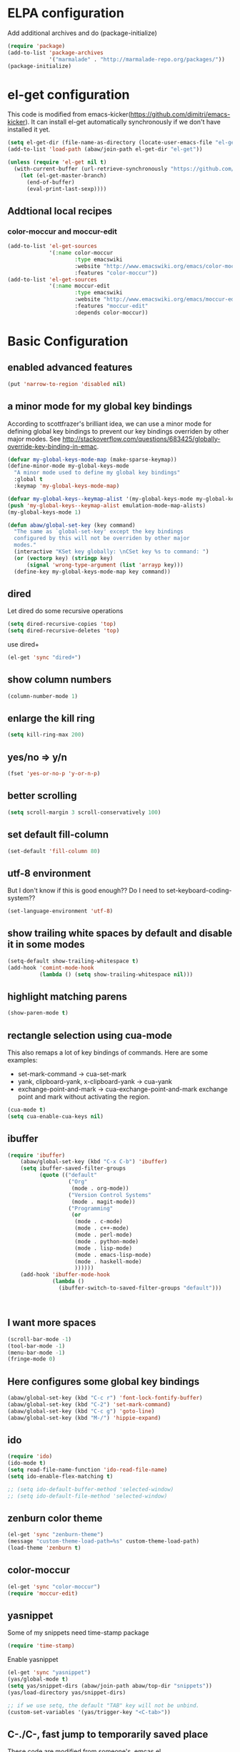 * ELPA configuration
Add additional archives and do (package-initialize)
#+begin_src emacs-lisp :results silent
  (require 'package)
  (add-to-list 'package-archives
               '("marmalade" . "http://marmalade-repo.org/packages/"))
  (package-initialize)
#+end_src

* el-get configuration
This code is modified from
emacs-kicker(https://github.com/dimitri/emacs-kicker). It can install
el-get automatically synchronously if we don't have installed it yet.

#+begin_src emacs-lisp :results silent
  (setq el-get-dir (file-name-as-directory (locate-user-emacs-file "el-get")))
  (add-to-list 'load-path (abaw/join-path el-get-dir "el-get"))
  
  (unless (require 'el-get nil t)
    (with-current-buffer (url-retrieve-synchronously "https://github.com/dimitri/el-get/raw/master/el-get-install.el")
      (let (el-get-master-branch)
        (end-of-buffer)
        (eval-print-last-sexp))))
#+end_src

** Addtional local recipes
*** color-moccur and moccur-edit
#+begin_src emacs-lisp :results silent
  (add-to-list 'el-get-sources
               '(:name color-moccur
                       :type emacswiki
                       :website "http://www.emacswiki.org/emacs/color-moccur.el"
                       :features "color-moccur"))
  (add-to-list 'el-get-sources
               '(:name moccur-edit
                       :type emacswiki
                       :website "http://www.emacswiki.org/emacs/moccur-edit.el"
                       :features "moccur-edit"
                       :depends color-moccur))
#+end_src

* Basic Configuration
** enabled advanced features
#+begin_src emacs-lisp :results silent
(put 'narrow-to-region 'disabled nil)
#+end_src

** a minor mode for my global key bindings
According to scottfrazer's brilliant idea, we can use a minor mode for
defining global key bindings to prevent our key bindings overriden by
other major modes. See
http://stackoverflow.com/questions/683425/globally-override-key-binding-in-emac.

#+begin_src emacs-lisp :results silent
  (defvar my-global-keys-mode-map (make-sparse-keymap))
  (define-minor-mode my-global-keys-mode
    "A minor mode used to define my global key bindings"
    :global t
    :keymap 'my-global-keys-mode-map)

  (defvar my-global-keys--keymap-alist '(my-global-keys-mode my-global-keys-mode-map))
  (push 'my-global-keys--keymap-alist emulation-mode-map-alists)
  (my-global-keys-mode 1)

  (defun abaw/global-set-key (key command)
    "The same as `global-set-key' except the key bindings
    configured by this will not be overriden by other major
    modes."
    (interactive "KSet key globally: \nCSet key %s to command: ")
    (or (vectorp key) (stringp key)
        (signal 'wrong-type-argument (list 'arrayp key)))
    (define-key my-global-keys-mode-map key command))
#+end_src

** dired
Let dired do some recursive operations
#+begin_src emacs-lisp :results silent
(setq dired-recursive-copies 'top)
(setq dired-recursive-deletes 'top)
#+end_src
use dired+
#+begin_src emacs-lisp :results silent
(el-get 'sync "dired+")
#+end_src

** show column numbers
#+begin_src emacs-lisp :results silent
(column-number-mode 1)
#+end_src

** enlarge the kill ring
#+begin_src emacs-lisp :results silent
(setq kill-ring-max 200)
#+end_src

** yes/no => y/n
#+begin_src emacs-lisp :results silent
(fset 'yes-or-no-p 'y-or-n-p)
#+end_src

** better scrolling
#+begin_src emacs-lisp :results silent
(setq scroll-margin 3 scroll-conservatively 100)
#+end_src

** set default fill-column
#+begin_src emacs-lisp :results silent
(set-default 'fill-column 80)
#+end_src

** utf-8 environment
But I don't know if this is good enough?? Do I need to set-keyboard-coding-system??
#+begin_src emacs-lisp :results silent
(set-language-environment 'utf-8)
#+end_src

** show trailing white spaces by default and disable it in some modes
#+begin_src emacs-lisp :results silent
  (setq-default show-trailing-whitespace t)
  (add-hook 'comint-mode-hook
            (lambda () (setq show-trailing-whitespace nil)))
#+end_src

** highlight matching parens
#+begin_src emacs-lisp :results silent
(show-paren-mode t)
#+end_src

** rectangle selection using cua-mode
   This also remaps a lot of key bindings of commands. Here are some
   examples:
     - set-mark-command -> cua-set-mark
     - yank, clipboard-yank, x-clipboard-yank -> cua-yank
     - exchange-point-and-mark -> cua-exchange-point-and-mark
       exchange point and mark without activating the region.
#+begin_src emacs-lisp :results silent
(cua-mode t)
(setq cua-enable-cua-keys nil)
#+end_src

** ibuffer
#+begin_src emacs-lisp :results silent
  (require 'ibuffer)
      (abaw/global-set-key (kbd "C-x C-b") 'ibuffer)
      (setq ibuffer-saved-filter-groups
            (quote (("default"
                     ("Org"
                      (mode . org-mode))
                     ("Version Control Systems"
                      (mode . magit-mode))
                     ("Programming"
                      (or
                       (mode . c-mode)
                       (mode . c++-mode)
                       (mode . perl-mode)
                       (mode . python-mode)
                       (mode . lisp-mode)
                       (mode . emacs-lisp-mode)
                       (mode . haskell-mode)
                       ))))))
      (add-hook 'ibuffer-mode-hook
                (lambda ()
                  (ibuffer-switch-to-saved-filter-groups "default")))
  
  
  
#+end_src

** I want more spaces
#+begin_src emacs-lisp :results silent
  (scroll-bar-mode -1)
  (tool-bar-mode -1)
  (menu-bar-mode -1)
  (fringe-mode 0)
#+end_src

** Here configures some global key bindings
#+begin_src emacs-lisp :results silent
  (abaw/global-set-key (kbd "C-c r") 'font-lock-fontify-buffer)
  (abaw/global-set-key (kbd "C-2") 'set-mark-command)
  (abaw/global-set-key (kbd "C-c g") 'goto-line)
  (abaw/global-set-key (kbd "M-/") 'hippie-expand)
#+end_src

** ido
#+begin_src emacs-lisp :results silent
  (require 'ido)
  (ido-mode t)
  (setq read-file-name-function 'ido-read-file-name)
  (setq ido-enable-flex-matching t)
  
  ;; (setq ido-default-buffer-method 'selected-window)
  ;; (setq ido-default-file-method 'selected-window)
#+end_src

** zenburn color theme
#+begin_src emacs-lisp :results silent
  (el-get 'sync "zenburn-theme")
  (message "custom-theme-load-path=%s" custom-theme-load-path)
  (load-theme 'zenburn t)
#+end_src

** color-moccur
#+begin_src emacs-lisp :results silent
  (el-get 'sync "color-moccur")
  (require 'moccur-edit)
#+end_src

** yasnippet
Some of my snippets need time-stamp package
#+begin_src emacs-lisp :results silent
  (require 'time-stamp)
#+end_src

Enable yasnippet
#+begin_src emacs-lisp :results silent
  (el-get 'sync "yasnippet")
  (yas/global-mode t)
  (setq yas/snippet-dirs (abaw/join-path abaw/top-dir "snippets"))
  (yas/load-directory yas/snippet-dirs)
  
  ;; if we use setq, the default "TAB" key will not be unbind.
  (custom-set-variables '(yas/trigger-key "<C-tab>"))
#+end_src

** C-./C-, fast jump to temporarily saved place
These code are modified from someone's .emcas.el.
#+begin_src emacs-lisp :results silent
  (defun ska-point-to-register()
    "Store cursorposition _fast_ in a register.
  Use ska-jump-to-register to jump back to the stored position."
    (interactive)
    (point-to-register 8))
  
  (defun ska-jump-to-register()
    "Switches between current cursorposition and position
  that was stored with ska-point-to-register."
    (interactive)
    (let ((tmp (point-marker)))
      (jump-to-register 8)
      (set-register 8 tmp)))
  
  (abaw/global-set-key (kbd "C-.") 'ska-point-to-register)
  (abaw/global-set-key (kbd "C-,") 'ska-jump-to-register)
  
#+end_src

** wrap long time
#+begin_src emacs-lisp :results silent
(set-default 'truncate-lines nil)
(setq truncate-partial-width-windows nil)
#+end_src

** limit maximum size for comint-mode(e.g. shell-mode)
#+begin_src emacs-lisp :results silent
(add-to-list 'comint-output-filter-functions 'comint-truncate-buffer t)
(setq comint-buffer-maximum-size 20000)
#+end_src

** auto-complete
#+begin_src emacs-lisp :results silent
  (el-get 'sync "auto-complete")
  (abaw/global-set-key (kbd "C-`") 'auto-complete)
  (require 'auto-complete-config)
  (global-auto-complete-mode 1)
  (setq ac-auto-start nil)
#+end_src

** store backup file in user-emacs-directory
#+begin_src emacs-lisp :results silent
  (setq backup-directory-alist `(("." . ,(abaw/join-path user-emacs-directory "backup"))))
  
#+end_src

** winner mode
#+begin_src emacs-lisp :results silent
(winner-mode 1)
#+end_src

** smex mode
#+begin_src emacs-lisp :results silent
  (el-get 'sync "smex")
  (abaw/global-set-key (kbd "M-x") 'smex)
  (abaw/global-set-key (kbd "C-c M-x") 'execute-extended-command)
#+end_src
** helm
#+begin_src emacs-lisp :results silent :tangle no
  (el-get 'sync "helm")
  (require 'helm-config)
#+end_src


* Configuraton for org mode
** org mode helper functions/commands
#+begin_src emacs-lisp :results silent
  (defun abaw/org-src-split ()
    "Split an org source block into two blocks at point. If a
  region has been marked, it splits a org source block into three
  blocks."
    (interactive)
    (let ((head (org-babel-where-is-src-block-head))
          headline)
      (unless head
        (error "Point is not inside a source block"))
  
      (setq headline (save-excursion
                       (goto-char head)
                       (end-of-line)
                       (buffer-substring-no-properties head (point))))
  
      (flet ((split-at-pos (pos)
                           (goto-char pos)
                           (beginning-of-line)
                           (insert (format "#+end_src\n%s\n" headline))))
  
        (if (region-active-p)
            (progn
              (split-at-pos (save-excursion
                              (goto-char (region-end))
                              (if (bolp)
                                  (point)
                                (1+ (line-end-position)))))
              (split-at-pos (region-beginning)))
            (split-at-pos (point))))))
  
#+end_src

** Some basic configurations
Key bindings for org mode:
#+begin_src emacs-lisp :results silent
  (abaw/global-set-key (kbd "<f12>") 'org-agenda)
  (abaw/global-set-key (kbd "C-S-r") 'org-capture)
#+end_src
spell checking in the org buffers
#+begin_src emacs-lisp :results silent
  (add-hook 'org-mode-hook
	    #'(lambda ()
		(flyspell-mode t)))
#+end_src
highligh current line in agenda buffers:
#+begin_src emacs-lisp :results silent
  (add-hook 'org-agenda-mode-hook (lambda () (hl-line-mode)))
#+end_src
highlights in sparse tree persists after buffer being modified
#+begin_src emacs-lisp :results silent
(setq org-remove-highlights-with-change nil)
#+end_src

** Todo state related configuration
todo keyword settings
#+begin_src emacs-lisp :results silent
  (setq org-todo-keywords
        '((sequence "MAYBE(m)" "TODO(t)" "STARTED(s)" "WAITING(w)" "POSTPONED(p)" "|" "DONE(d)" "CANCELLED(c)" "DELEGATED(D)" )))
#+end_src
todo state trigger
#+begin_src emacs-lisp :results silent
(setq org-todo-state-tags-triggers
	'((done ("DONE" . t) ("STARTED" . t))
	  ("TODO" ("STARTED"))
	  ("MAYBE" ("STARTED"))
	  ("STARTED" ("STARTED" .t))
	  ("WAITING" ("STARTED" .t))))
#+end_src

I want to change todo state to STARTED while clocking in a todo entry which is
not started yet. This could be achieved by using a this hook:
#+begin_src emacs-lisp :results silent
  (defun abaw/org-update-state-for-current-clock-entry ()
    "Updates the todo state to \"STARTED\" if current clock entry
      is a todo entry and in state \"TODO\" or \"MAYBE\". "
  
    (unless (org-clocking-p)
      (error "not current clocking entry"))
  
    (save-excursion
      (save-window-excursion
        (org-clock-goto)
        (let ((state (org-get-todo-state)))
          (when (and state (member state '("TODO" "MAYBE")))
            (org-todo "STARTED"))))))
  
  (add-hook 'org-clock-in-hook 'abaw/org-update-state-for-current-clock-entry)
  
#+end_src





* Configurations for version control systems

** magit
#+begin_src emacs-lisp :results silent
(el-get 'sync "magit")
#+end_src

* Programming languages
** lisp
*** turn paredit and hl-sexp for lisp related modes
#+begin_src emacs-lisp :results silent
  (el-get 'sync (list "paredit" "hl-sexp"))
  
  (defun abaw/lisp-hook ()
    (eldoc-mode 1)
    (hl-sexp-mode 1)
    (paredit-mode 1))
  
  (mapc (lambda (mode-hook)
          (add-hook mode-hook 'abaw/lisp-hook))
        '(lisp-mode-hook emacs-lisp-mode-hook ielm-mode-hook))
  
  (add-hook 'minibuffer-setup-hook (lambda ()
                                     (when (eq this-command 'eval-expression)
                                         (paredit-mode 1))))
#+end_src

*** emacs lisp
#+begin_src emacs-lisp :results silent
  (el-get 'sync "auto-complete-emacs-lisp")
  (require 'auto-complete-emacs-lisp)
  (ac-emacs-lisp-init)
  (add-to-list 'ac-modes 'inferior-emacs-lisp-mode)
  (add-hook 'ielm-mode-hook 'ac-emacs-lisp-setup)
#+end_src


** haskell
#+begin_src emacs-lisp :results silent
(el-get 'sync "haskell-mode")
#+end_src



* Per-host customization
** additional configuration for this host
#+begin_src emacs-lisp :results silent
  (let ((per-host-config (abaw/join-path abaw/host-dir "config.org")))
    (when (file-exists-p per-host-config)
      (org-babel-load-file per-host-config)))
#+end_src

** emacs customization file
#+begin_src emacs-lisp :results silent
  (setq custom-file (expand-file-name "custom.el" abaw/host-dir))
  (when (file-exists-p custom-file)
    (load-file custom-file))
#+end_src

